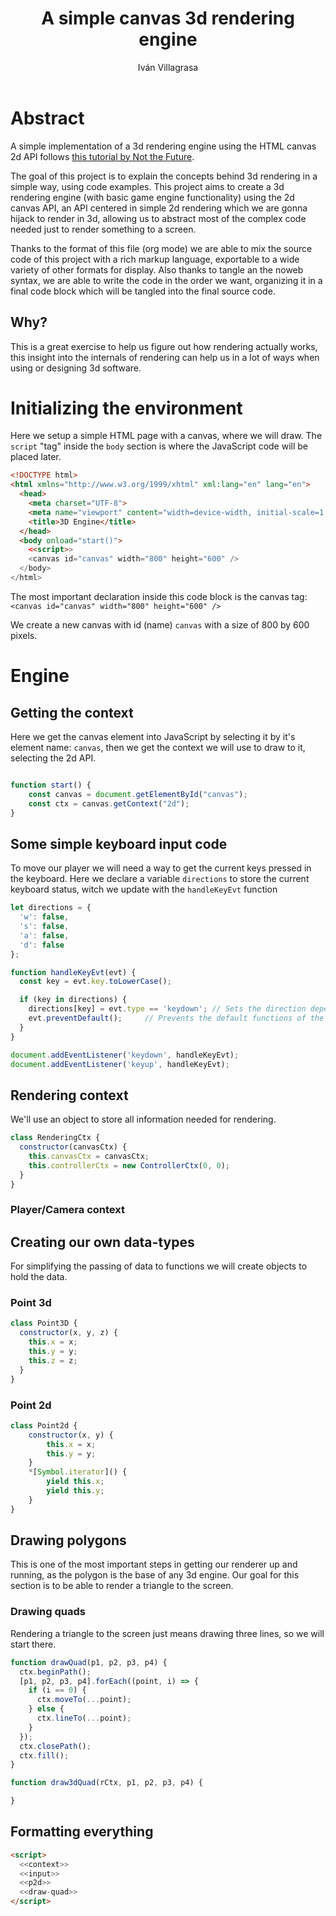#+author: Iván Villagrasa
#+email: ivvil412@gmail.com
#+title: A simple canvas 3d rendering engine
#+noweb: yes

* Abstract

A simple implementation of a 3d rendering engine using the HTML canvas 2d API follows [[https://www.youtube.com/watch?v=BFZKSV2zieM&list=PLUvk3cvE4qoYjYuQdCIdnxRUThX63PFhk&pp=iAQB][this tutorial by Not the Future]].

The goal of this project is to explain the concepts behind 3d rendering in a simple way, using code examples. This project aims to create a 3d rendering engine (with basic game engine functionality) using the 2d canvas API, an API centered in simple 2d rendering which we are gonna hijack to render in 3d, allowing us to abstract most of the complex code needed just to render something to a screen.

Thanks to the format of this file (org mode) we are able to mix the source code of this project with a rich markup language, exportable to a wide variety of other formats for display. Also thanks to tangle an the noweb syntax, we are able to write the code in the order we want, organizing it in a final code block which will be tangled into the final source code.

** Why?

This is a great exercise to help us figure out how rendering actually works, this insight into the internals of rendering can help us in a lot of ways when using or designing 3d software.

* Initializing the environment

Here we setup a simple HTML page with a canvas, where we will draw. The ~script~ "tag" inside the ~body~ section is where the JavaScript code will be placed later.

#+NAME: html-env
#+begin_src html :tangle yes :noweb yes
  <!DOCTYPE html>
  <html xmlns="http://www.w3.org/1999/xhtml" xml:lang="en" lang="en">
	<head>
	  <meta charset="UTF-8">
	  <meta name="viewport" content="width=device-width, initial-scale=1.0">
	  <title>3D Engine</title>
	</head>
	<body onload="start()">
	  <<script>>	  
	  <canvas id="canvas" width="800" height="600" />
	</body>
  </html>
#+end_src

The most important declaration inside this code block is the canvas tag: ~<canvas id="canvas" width="800" height="600" />~

We create a new canvas with id (name) =canvas= with a size of 800 by 600 pixels.

* Engine

** Getting the context

Here we get the canvas element into JavaScript by selecting it by it's element name: =canvas=, then we get the context we will use to draw to it, selecting the 2d API.

#+NAME: context
#+begin_src javascript :tangle yes

  function start() {
	  const canvas = document.getElementById("canvas");
	  const ctx = canvas.getContext("2d");
  }
#+end_src

** Some simple keyboard input code

To move our player we will need a way to get the current keys pressed in the keyboard.
Here we declare a variable ~directions~ to store the current keyboard status, witch we update with the ~handleKeyEvt~ function

#+NAME: input
#+begin_src javascript
  let directions = {
	'w': false,
	's': false,
	'a': false,
	'd': false
  };

  function handleKeyEvt(evt) {
	const key = evt.key.toLowerCase();

	if (key in directions) {
	  directions[key] = evt.type == 'keydown'; // Sets the direction depending if it was a keydown or keyup event
	  evt.preventDefault();		// Prevents the default functions of the keys
	}
  }

  document.addEventListener('keydown', handleKeyEvt);
  document.addEventListener('keyup', handleKeyEvt);
#+end_src

** Rendering context

We'll use an object to store all information needed for rendering.

#+NAME: rendering-ctx
#+begin_src javascript
  class RenderingCtx {
	constructor(canvasCtx) {
	  this.canvasCtx = canvasCtx;
	  this.controllerCtx = new ControllerCtx(0, 0);
	}
  }
#+end_src

*** Player/Camera context




** Creating our own data-types

For simplifying the passing of data to functions we will create objects to hold the data.

*** Point 3d

#+NAME: p3d
#+begin_src javascript
  class Point3D {
	constructor(x, y, z) {
	  this.x = x;
	  this.y = y;
	  this.z = z;
	}
  }
#+end_src

*** Point 2d

#+NAME: p2d
#+begin_src javascript
class Point2d {
	constructor(x, y) {
		this.x = x;
		this.y = y;
	}
	*[Symbol.iterator]() {
		yield this.x;
		yield this.y;
	}
}
#+end_src

** Drawing polygons

This is one of the most important steps in getting our renderer up and running, as the polygon is the base of any 3d engine. Our goal for this section is to be able to render a triangle to the screen.

*** Drawing quads

Rendering a triangle to the screen just means drawing three lines, so we will start there.

#+NAME: draw-quad
#+begin_src javascript
  function drawQuad(p1, p2, p3, p4) {
	ctx.beginPath();
	[p1, p2, p3, p4].forEach((point, i) => {
	  if (i == 0) {
		ctx.moveTo(...point);
	  } else {
		ctx.lineTo(...point);
	  }
	});
	ctx.closePath();
	ctx.fill();
  }

  function draw3dQuad(rCtx, p1, p2, p3, p4) {
  
  }
#+end_src


** Formatting everything

#+NAME: script
#+begin_src html :noweb yes
  <script>
	<<context>>
	<<input>>
	<<p2d>>
	<<draw-quad>>
  </script>
#+end_src


